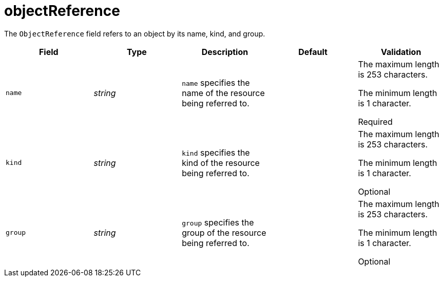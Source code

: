 // Module included in the following assemblies:
//
// * security/external_secrets_operator/external-secrets-operator-api.adoc

:_mod-docs-content-type: REFERENCE
[id="eso-object-reference_{context}"]
= objectReference

The `ObjectReference` field refers to an object by its name, kind, and group.

[cols="1,1,1,1,1",options="header"]
|===
| Field
| Type
| Description
| Default
| Validation

| `name`
| _string_
| `name` specifies the name of the resource being referred to.
|
a| The maximum length is 253 characters.

The minimum length is 1 character.

Required

| `kind`
| _string_
| `kind` specifies the kind of the resource being referred to.
|
a| The maximum length is 253 characters.

The minimum length is 1 character.

Optional

| `group`
| _string_
| `group` specifies the group of the resource being referred to.
|
a| The maximum length is 253 characters.

The minimum length is 1 character.

Optional
|===
